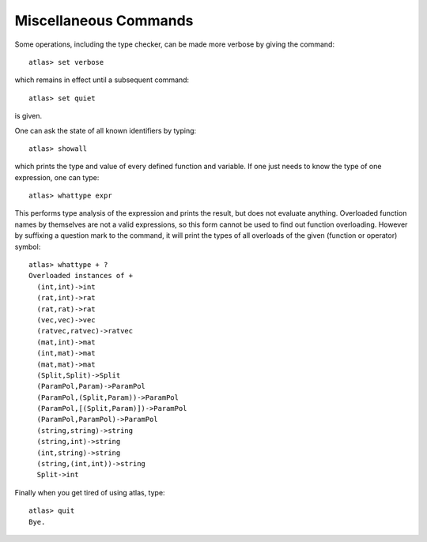 Miscellaneous Commands
=======================

Some operations, including the type checker, can be made more verbose by
giving the command::

  atlas> set verbose

which remains in effect until a subsequent command::

  atlas> set quiet

is given.


One can ask the state of all known identifiers by typing::

  atlas> showall

which prints the type and value of every defined function and variable. If one
just needs to know the type of one expression, one can type::

  atlas> whattype expr

This performs type analysis of the expression and prints the result, but does
not evaluate anything. Overloaded function names by themselves are not a valid
expressions, so this form cannot be used to find out function overloading.
However by suffixing a question mark to the command, it will print the types
of all overloads of the given (function or operator) symbol::

  atlas> whattype + ?
  Overloaded instances of +
    (int,int)->int
    (rat,int)->rat
    (rat,rat)->rat
    (vec,vec)->vec
    (ratvec,ratvec)->ratvec
    (mat,int)->mat
    (int,mat)->mat
    (mat,mat)->mat
    (Split,Split)->Split
    (ParamPol,Param)->ParamPol
    (ParamPol,(Split,Param))->ParamPol
    (ParamPol,[(Split,Param)])->ParamPol
    (ParamPol,ParamPol)->ParamPol
    (string,string)->string
    (string,int)->string
    (int,string)->string
    (string,(int,int))->string
    Split->int

Finally when you get tired of using atlas, type::

  atlas> quit
  Bye.
